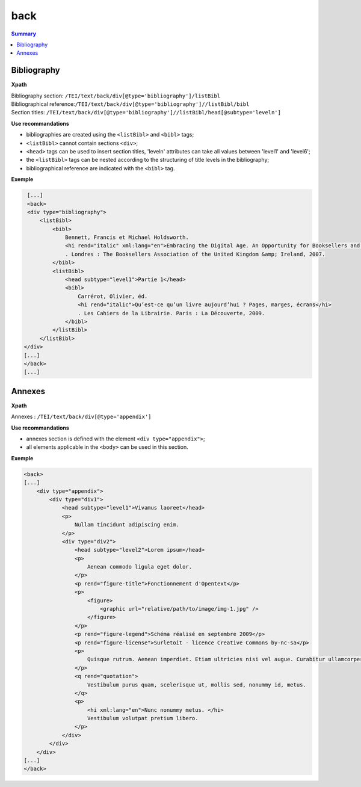 .. _tei-en-back:

back
############################################

.. contents:: Summary
   :depth: 2


.. _tei-en-teiback-biblio:


Bibliography
============================================

**Xpath**

| Bibliography section: ``/TEI/text/back/div[@type='bibliography']/listBibl``
| Bibliographical reference:``/TEI/text/back/div[@type='bibliography']//listBibl/bibl``
| Section titles: ``/TEI/text/back/div[@type='bibliography']//listBibl/head[@subtype='leveln']``

**Use recommandations**

- bibliographies are created using the ``<listBibl>`` and ``<bibl>`` tags;
- ``<listBibl>`` cannot contain sections ``<div>``;
- ``<head>`` tags can be used to insert section titles, 'leveln' attributes can take all values between 'level1' and 'level6';
- the ``<listBibl>`` tags can be nested according to the structuring of title levels in the bibliography;
- bibliographical reference are indicated with the ``<bibl>`` tag.


**Exemple**

.. code-block:: xml

   [...]
   <back>
   <div type="bibliography">
       <listBibl>
           <bibl>
               Bennett, Francis et Michael Holdsworth.
               <hi rend="italic" xml:lang="en">Embracing the Digital Age. An Opportunity for Booksellers and the Book Trade</hi>
               . Londres : The Booksellers Association of the United Kingdom &amp; Ireland, 2007.
           </bibl>
           <listBibl>
               <head subtype="level1">Partie 1</head>
               <bibl>
                   Carrérot, Olivier, éd.
                   <hi rend="italic">Qu’est-ce qu’un livre aujourd’hui ? Pages, marges, écrans</hi>
                   . Les Cahiers de la Librairie. Paris : La Découverte, 2009.
               </bibl>
           </listBibl>
       </listBibl>
  </div>
  [...]
  </back>
  [...]


.. _tei-en-teiback-annexes:   

Annexes
============================================

**Xpath**

Annexes : ``/TEI/text/back/div[@type='appendix']``



**Use recommandations**

- annexes section is defined with the element ``<div type="appendix">``;
- all elements applicable in the ``<body>`` can be used in this section.

**Exemple**

.. code-block:: xml

   <back>
   [...]
       <div type="appendix">
           <div type="div1">
               <head subtype="level1">Vivamus laoreet</head>
               <p>
                   Nullam tincidunt adipiscing enim. 
               </p>
               <div type="div2">
                   <head subtype="level2">Lorem ipsum</head>
                   <p>
                       Aenean commodo ligula eget dolor. 
                   </p>
                   <p rend="figure-title">Fonctionnement d'Opentext</p>
                   <p>
                       <figure>
                           <graphic url="relative/path/to/image/img-1.jpg" />
                       </figure>
                   </p>
                   <p rend="figure-legend">Schéma réalisé en septembre 2009</p>
                   <p rend="figure-license">Surletoit - licence Creative Commons by-nc-sa</p>
                   <p>
                       Quisque rutrum. Aenean imperdiet. Etiam ultricies nisi vel augue. Curabitur ullamcorper ultricies nisi. 
                   </p>
                   <q rend="quotation">
                       Vestibulum purus quam, scelerisque ut, mollis sed, nonummy id, metus. 
                   </q>
                   <p>
                       <hi xml:lang="en">Nunc nonummy metus. </hi>
                       Vestibulum volutpat pretium libero.
                   </p>
               </div>
           </div>
       </div>
   [...]
   </back>

